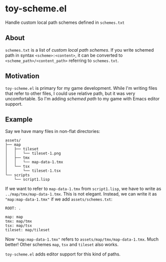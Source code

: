 * toy-scheme.el
  Handle custom local path schemes defined in =schemes.txt=

** About
   =schemes.txt= is a list of /custom local path schemes/. If you write schemed path in syntax
   =<scheme>:<content>=, it can be converted to =<scheme_path>/<content_path>= referring to
   =schemes.txt=.

** Motivation
   =toy-scheme.el= is primary for my game development. While I'm writing files that refer to other
   files, I could use relative path, but it was very uncomfortable. So I'm adding /schemed path/ to
   my game with Emacs editor support.

** Example
    Say we have many files in non-flat directories:

    #+BEGIN_SRC
    assets/
    ├── map
    │   ├── tileset
    │   │   └── tileset-1.png
    │   ├── tmx
    │   │   └── map-data-1.tmx
    │   └── tsx
    │       └── tileset-1.tsx
    └── scripts
        └── script1.lisp
    #+END_SRC

    If we want to refer to =map-data-1.tmx= from =script1.lisp=, we have to write as
    =../map/tmx/map-data-1.tmx=. This is not elegant.
    Instead, we can write it as ="map:map-data-1.tmx"= if we add =assets/schemes.txt=:

   #+BEGIN_SRC
   ROOT: .

   map: map
   tmx: map/tmx
   tsx: map/tsx
   tileset: map/tileset
   #+END_SRC

   Now ="map:map-data-1.tmx"= refers to =assets/map/tmx/map-data-1.tmx=. Much better! Other schemes
   =map=, =tsx= and =tileset= also works.

   =toy-scheme.el= adds editor support for this kind of paths.

